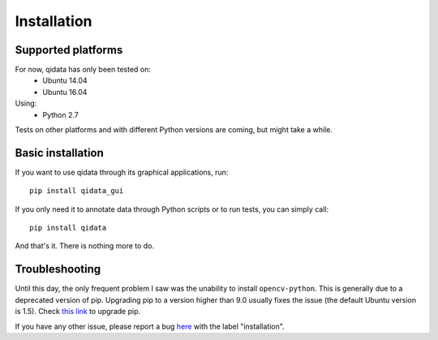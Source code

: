 Installation
============

Supported platforms
-------------------

For now, qidata has only been tested on:
 * Ubuntu 14.04
 * Ubuntu 16.04

Using:
 * Python 2.7

Tests on other platforms and with different Python versions are coming, but
might take a while.


Basic installation
------------------

If you want to use qidata through its graphical applications, run::

	pip install qidata_gui

If you only need it to annotate data through Python scripts or to run tests,
you can simply call::

	pip install qidata

And that's it. There is nothing more to do.


Troubleshooting
---------------

Until this day, the only frequent problem I saw was the unability to install
``opencv-python``. This is generally due to a deprecated version of pip.
Upgrading pip to a version higher than 9.0 usually fixes the issue (the default
Ubuntu version is 1.5). Check
`this link <https://pip.pypa.io/en/stable/installing/>`_ to upgrade pip.

If you have any other issue, please report a bug
`here <https://github.com/aldebaran/qidata_doc/issues>`_ with the label
"installation".